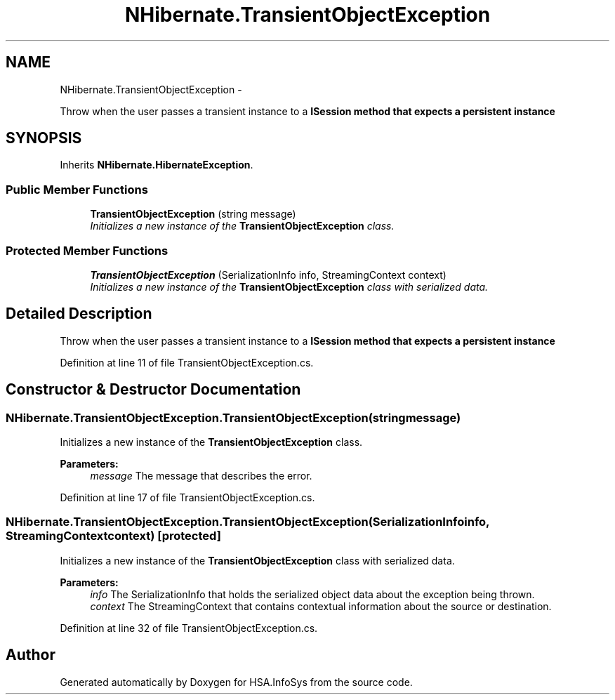 .TH "NHibernate.TransientObjectException" 3 "Fri Jul 5 2013" "Version 1.0" "HSA.InfoSys" \" -*- nroff -*-
.ad l
.nh
.SH NAME
NHibernate.TransientObjectException \- 
.PP
Throw when the user passes a transient instance to a \fC\fBISession\fP\fP method that expects a persistent instance  

.SH SYNOPSIS
.br
.PP
.PP
Inherits \fBNHibernate\&.HibernateException\fP\&.
.SS "Public Member Functions"

.in +1c
.ti -1c
.RI "\fBTransientObjectException\fP (string message)"
.br
.RI "\fIInitializes a new instance of the \fBTransientObjectException\fP class\&. \fP"
.in -1c
.SS "Protected Member Functions"

.in +1c
.ti -1c
.RI "\fBTransientObjectException\fP (SerializationInfo info, StreamingContext context)"
.br
.RI "\fIInitializes a new instance of the \fBTransientObjectException\fP class with serialized data\&. \fP"
.in -1c
.SH "Detailed Description"
.PP 
Throw when the user passes a transient instance to a \fC\fBISession\fP\fP method that expects a persistent instance 


.PP
Definition at line 11 of file TransientObjectException\&.cs\&.
.SH "Constructor & Destructor Documentation"
.PP 
.SS "NHibernate\&.TransientObjectException\&.TransientObjectException (stringmessage)"

.PP
Initializes a new instance of the \fBTransientObjectException\fP class\&. 
.PP
\fBParameters:\fP
.RS 4
\fImessage\fP The message that describes the error\&. 
.RE
.PP

.PP
Definition at line 17 of file TransientObjectException\&.cs\&.
.SS "NHibernate\&.TransientObjectException\&.TransientObjectException (SerializationInfoinfo, StreamingContextcontext)\fC [protected]\fP"

.PP
Initializes a new instance of the \fBTransientObjectException\fP class with serialized data\&. 
.PP
\fBParameters:\fP
.RS 4
\fIinfo\fP The SerializationInfo that holds the serialized object data about the exception being thrown\&. 
.br
\fIcontext\fP The StreamingContext that contains contextual information about the source or destination\&. 
.RE
.PP

.PP
Definition at line 32 of file TransientObjectException\&.cs\&.

.SH "Author"
.PP 
Generated automatically by Doxygen for HSA\&.InfoSys from the source code\&.
